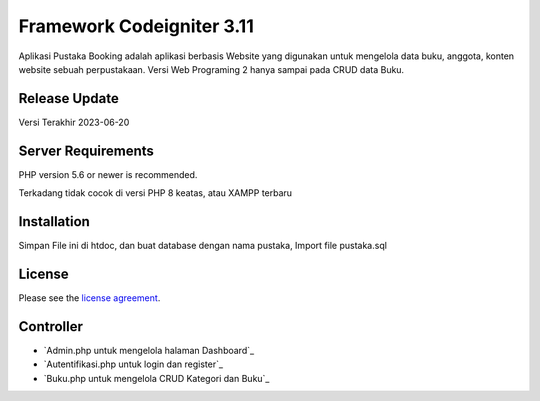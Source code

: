 ###################
Framework Codeigniter 3.11
###################

Aplikasi Pustaka Booking adalah aplikasi berbasis Website yang digunakan untuk mengelola data buku, anggota, konten website sebuah perpustakaan. Versi Web Programing 2 hanya sampai pada CRUD data Buku.

*******************
Release Update
*******************

Versi Terakhir 2023-06-20

*******************
Server Requirements
*******************

PHP version 5.6 or newer is recommended.

Terkadang tidak cocok di versi PHP 8 keatas, atau XAMPP terbaru

************
Installation
************

Simpan File ini di htdoc, dan buat database dengan nama pustaka, Import file pustaka.sql

*******
License
*******

Please see the `license
agreement <https://github.com/bcit-ci/CodeIgniter/blob/develop/user_guide_src/source/license.rst>`_.

*********
Controller
*********

-  `Admin.php untuk mengelola halaman Dashboard`_
-  `Autentifikasi.php untuk login dan register`_
-  `Buku.php untuk mengelola CRUD Kategori dan Buku`_
